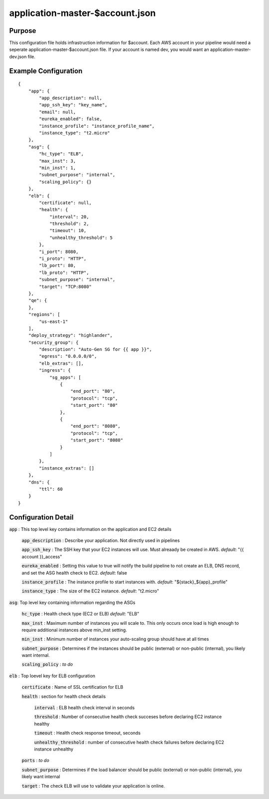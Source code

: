 ================================
application-master-$account.json
================================
Purpose
-------
This configuration file holds infrastruction information for $account. Each AWS account in your pipeline would need a seperate application-master-$account.json file. If your account is named dev, you would want an application-master-dev.json file.

Example Configuration
----------------------
::

    {
        "app": {
            "app_description": null,
            "app_ssh_key": "key_name",
            "email": null,
            "eureka_enabled": false,
            "instance_profile": "instance_profile_name",
            "instance_type": "t2.micro"
        },
        "asg": {
            "hc_type": "ELB",
            "max_inst": 3,
            "min_inst": 1,
            "subnet_purpose": "internal",
            "scaling_policy": {}
        },
        "elb": {
            "certificate": null,
            "health": {
                "interval": 20,
                "threshold": 2,
                "timeout": 10,
                "unhealthy_threshold": 5
            },
            "i_port": 8080,
            "i_proto": "HTTP",
            "lb_port": 80,
            "lb_proto": "HTTP",
            "subnet_purpose": "internal",
            "target": "TCP:8080"
        },
        "qe": {
        },
        "regions": [
            "us-east-1"
        ],
        "deploy_strategy": "highlander",
        "security_group": {
            "description": "Auto-Gen SG for {{ app }}",
            "egress": "0.0.0.0/0",
            "elb_extras": [],
            "ingress": {
                "sg_apps": [
                    {
                        "end_port": "80",
                        "protocol": "tcp",
                        "start_port": "80"
                    },
                    {
                        "end_port": "8080",
                        "protocol": "tcp",
                        "start_port": "8080"
                    }
                ]
            },
            "instance_extras": []
        },
        "dns": {
            "ttl": 60
        }
    }

Configuration Detail
--------------------

:code:`app` : This top level key contains information on the application and EC2 details

    :code:`app_description` : Describe your application. Not directly used in pipelines

    :code:`app_ssh_key` : The SSH key that your EC2 instances will use. Must alreaady be created in AWS.
    *default*: "{{ account }}_access"

    :code:`eureka_enabled` : Setting this value to true will notify the build pipeline to not create an ELB, DNS record, and set the ASG health check to EC2.
    *default*: false

    :code:`instance_profile` : The instance profile to start instances with.
    *default*: "${stack}_${app}_profile"

    :code:`instance_type` : The size of the EC2 instance.
    *default*: "t2.micro"


:code:`asg`: Top level key containing information regarding the ASGs

    :code:`hc_type` : Health check type (EC2 or ELB)
    *default*: "ELB"

    :code:`max_inst` : Maximum number of instances you will scale to. This only occurs once load is high enough to require additional instances above min_inst setting.

    :code:`min_inst` : Minimum number of instances your auto-scaling group should have at all times

    :code:`subnet_purpose` : Determines if the instances should be public (external) or non-public (internal), you likely want internal.

    :code:`scaling_policy` : *to do*

:code:`elb` : Top loevel key for ELB configuration

    :code:`certificate` : Name of SSL certification for ELB
    
    :code:`health` : section for health check details

        :code:`interval` : ELB health check interval in seconds

        :code:`threshold` : Number of consecutive health check succeses before declaring EC2 instance healthy

        :code:`timeout` : Health check response timeout, seconds

        :code:`unhealthy_threshold` : number of consecutive health check failures before declaring EC2 instance unhealthy

    :code:`ports` : *to do*

    :code:`subnet_purpose` : Determines if the load balancer should be public (external) or non-public (internal), you likely want internal

    :code:`target` : The check ELB will use to validate your application is online.




